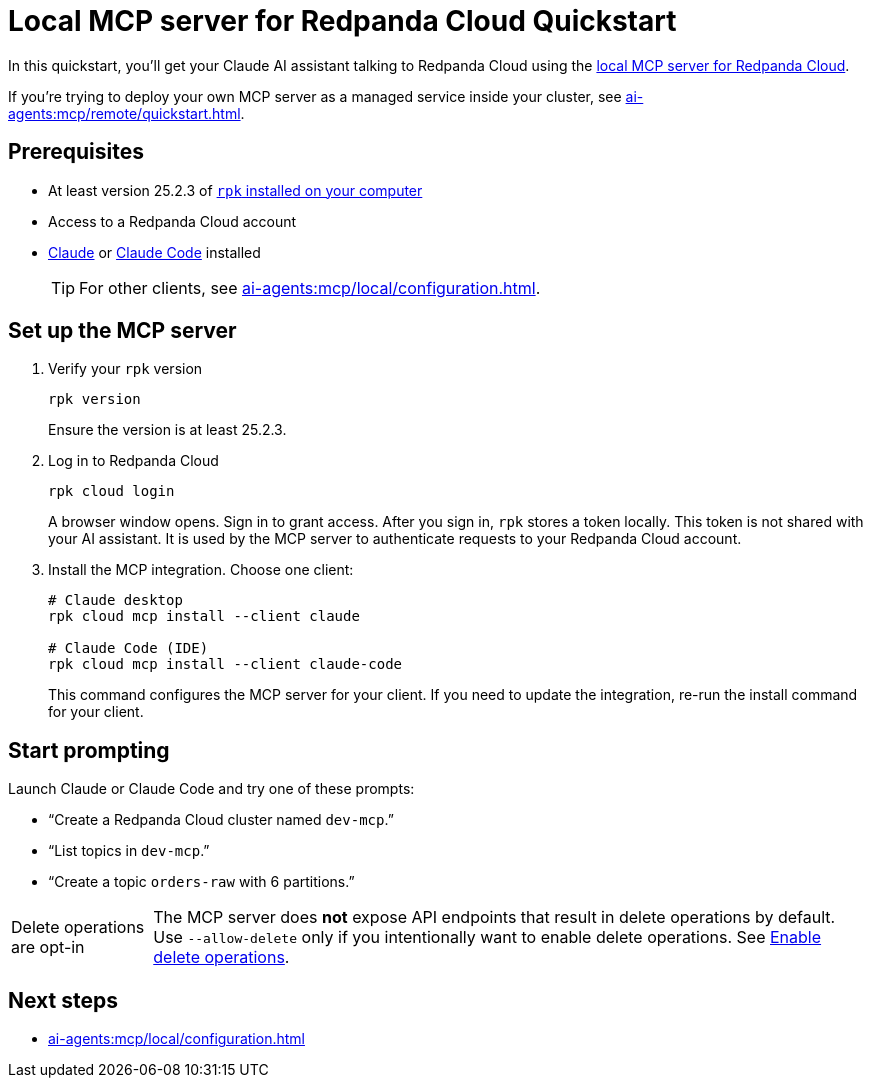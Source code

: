 = Local MCP server for Redpanda Cloud Quickstart
:page-beta: true
:description: Connect your Claude AI assistant to your Redpanda Cloud account and clusters using the local MCP server for Redpanda Cloud.

In this quickstart, you'll get your Claude AI assistant talking to Redpanda Cloud using the xref:ai-agents:mcp/local/overview.adoc[local MCP server for Redpanda Cloud].

If you're trying to deploy your own MCP server as a managed service inside your cluster, see xref:ai-agents:mcp/remote/quickstart.adoc[].

== Prerequisites

* At least version 25.2.3 of xref:manage:rpk/rpk-install.adoc[`rpk` installed on your computer]
* Access to a Redpanda Cloud account
* link:https://support.anthropic.com/en/articles/10065433-installing-claude-desktop[Claude] or link:https://docs.anthropic.com/en/docs/claude-code/setup[Claude Code] installed
+
TIP: For other clients, see xref:ai-agents:mcp/local/configuration.adoc[].

== Set up the MCP server

. Verify your `rpk` version
+
```bash
rpk version
```
+
Ensure the version is at least 25.2.3.

. Log in to Redpanda Cloud
+
```bash
rpk cloud login
```
+
A browser window opens. Sign in to grant access. After you sign in, `rpk` stores a token locally. This token is not shared with your AI assistant. It is used by the MCP server to authenticate requests to your Redpanda Cloud account.

. Install the MCP integration. Choose one client:
+
```bash
# Claude desktop
rpk cloud mcp install --client claude

# Claude Code (IDE)
rpk cloud mcp install --client claude-code
```
+
This command configures the MCP server for your client. If you need to update the integration, re-run the install command for your client.

== Start prompting

Launch Claude or Claude Code and try one of these prompts:

* “Create a Redpanda Cloud cluster named `dev-mcp`.”
* “List topics in `dev-mcp`.”
* “Create a topic `orders-raw` with 6 partitions.”

:note-caption: Delete operations are opt-in

NOTE: The MCP server does *not* expose API endpoints that result in delete operations by default. Use `--allow-delete` only if you intentionally want to enable delete operations. See xref:ai-agents:mcp/local/configuration.adoc#enable_delete_operations[Enable delete operations].

:note-caption: Note

== Next steps

* xref:ai-agents:mcp/local/configuration.adoc[]
